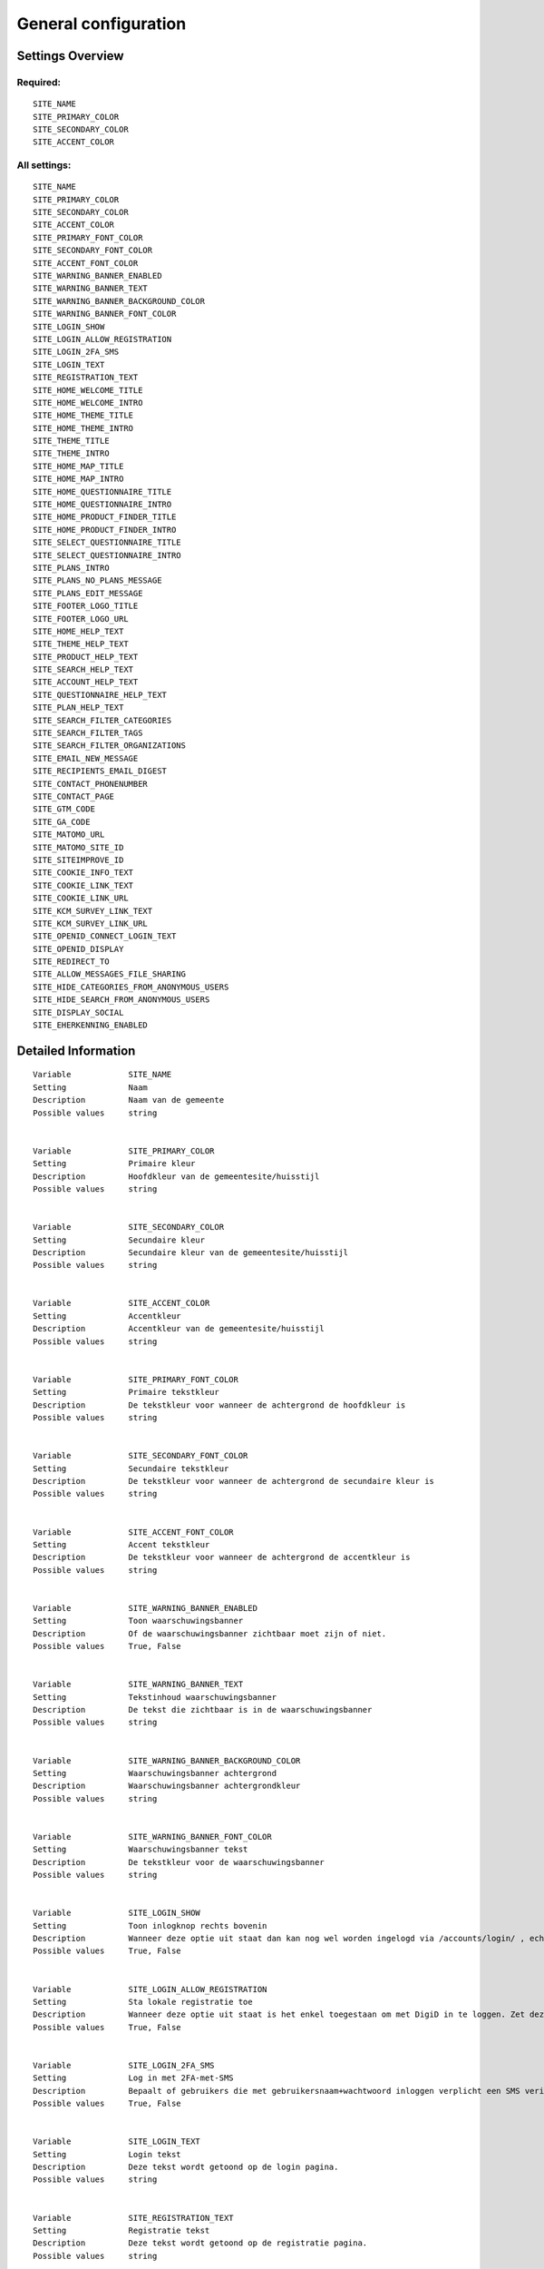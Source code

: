 .. _siteconfig:


=====================
General configuration
=====================


Settings Overview
=================

Required:
"""""""""

::

    SITE_NAME
    SITE_PRIMARY_COLOR
    SITE_SECONDARY_COLOR
    SITE_ACCENT_COLOR
    


All settings:
"""""""""""""

::

    SITE_NAME
    SITE_PRIMARY_COLOR
    SITE_SECONDARY_COLOR
    SITE_ACCENT_COLOR
    SITE_PRIMARY_FONT_COLOR
    SITE_SECONDARY_FONT_COLOR
    SITE_ACCENT_FONT_COLOR
    SITE_WARNING_BANNER_ENABLED
    SITE_WARNING_BANNER_TEXT
    SITE_WARNING_BANNER_BACKGROUND_COLOR
    SITE_WARNING_BANNER_FONT_COLOR
    SITE_LOGIN_SHOW
    SITE_LOGIN_ALLOW_REGISTRATION
    SITE_LOGIN_2FA_SMS
    SITE_LOGIN_TEXT
    SITE_REGISTRATION_TEXT
    SITE_HOME_WELCOME_TITLE
    SITE_HOME_WELCOME_INTRO
    SITE_HOME_THEME_TITLE
    SITE_HOME_THEME_INTRO
    SITE_THEME_TITLE
    SITE_THEME_INTRO
    SITE_HOME_MAP_TITLE
    SITE_HOME_MAP_INTRO
    SITE_HOME_QUESTIONNAIRE_TITLE
    SITE_HOME_QUESTIONNAIRE_INTRO
    SITE_HOME_PRODUCT_FINDER_TITLE
    SITE_HOME_PRODUCT_FINDER_INTRO
    SITE_SELECT_QUESTIONNAIRE_TITLE
    SITE_SELECT_QUESTIONNAIRE_INTRO
    SITE_PLANS_INTRO
    SITE_PLANS_NO_PLANS_MESSAGE
    SITE_PLANS_EDIT_MESSAGE
    SITE_FOOTER_LOGO_TITLE
    SITE_FOOTER_LOGO_URL
    SITE_HOME_HELP_TEXT
    SITE_THEME_HELP_TEXT
    SITE_PRODUCT_HELP_TEXT
    SITE_SEARCH_HELP_TEXT
    SITE_ACCOUNT_HELP_TEXT
    SITE_QUESTIONNAIRE_HELP_TEXT
    SITE_PLAN_HELP_TEXT
    SITE_SEARCH_FILTER_CATEGORIES
    SITE_SEARCH_FILTER_TAGS
    SITE_SEARCH_FILTER_ORGANIZATIONS
    SITE_EMAIL_NEW_MESSAGE
    SITE_RECIPIENTS_EMAIL_DIGEST
    SITE_CONTACT_PHONENUMBER
    SITE_CONTACT_PAGE
    SITE_GTM_CODE
    SITE_GA_CODE
    SITE_MATOMO_URL
    SITE_MATOMO_SITE_ID
    SITE_SITEIMPROVE_ID
    SITE_COOKIE_INFO_TEXT
    SITE_COOKIE_LINK_TEXT
    SITE_COOKIE_LINK_URL
    SITE_KCM_SURVEY_LINK_TEXT
    SITE_KCM_SURVEY_LINK_URL
    SITE_OPENID_CONNECT_LOGIN_TEXT
    SITE_OPENID_DISPLAY
    SITE_REDIRECT_TO
    SITE_ALLOW_MESSAGES_FILE_SHARING
    SITE_HIDE_CATEGORIES_FROM_ANONYMOUS_USERS
    SITE_HIDE_SEARCH_FROM_ANONYMOUS_USERS
    SITE_DISPLAY_SOCIAL
    SITE_EHERKENNING_ENABLED
    

Detailed Information
====================

::

    
    Variable            SITE_NAME
    Setting             Naam
    Description         Naam van de gemeente
    Possible values     string
    
    
    Variable            SITE_PRIMARY_COLOR
    Setting             Primaire kleur
    Description         Hoofdkleur van de gemeentesite/huisstijl
    Possible values     string
    
    
    Variable            SITE_SECONDARY_COLOR
    Setting             Secundaire kleur
    Description         Secundaire kleur van de gemeentesite/huisstijl
    Possible values     string
    
    
    Variable            SITE_ACCENT_COLOR
    Setting             Accentkleur
    Description         Accentkleur van de gemeentesite/huisstijl
    Possible values     string
    
    
    Variable            SITE_PRIMARY_FONT_COLOR
    Setting             Primaire tekstkleur
    Description         De tekstkleur voor wanneer de achtergrond de hoofdkleur is
    Possible values     string
    
    
    Variable            SITE_SECONDARY_FONT_COLOR
    Setting             Secundaire tekstkleur
    Description         De tekstkleur voor wanneer de achtergrond de secundaire kleur is
    Possible values     string
    
    
    Variable            SITE_ACCENT_FONT_COLOR
    Setting             Accent tekstkleur
    Description         De tekstkleur voor wanneer de achtergrond de accentkleur is
    Possible values     string
    
    
    Variable            SITE_WARNING_BANNER_ENABLED
    Setting             Toon waarschuwingsbanner
    Description         Of de waarschuwingsbanner zichtbaar moet zijn of niet.
    Possible values     True, False
    
    
    Variable            SITE_WARNING_BANNER_TEXT
    Setting             Tekstinhoud waarschuwingsbanner
    Description         De tekst die zichtbaar is in de waarschuwingsbanner
    Possible values     string
    
    
    Variable            SITE_WARNING_BANNER_BACKGROUND_COLOR
    Setting             Waarschuwingsbanner achtergrond
    Description         Waarschuwingsbanner achtergrondkleur
    Possible values     string
    
    
    Variable            SITE_WARNING_BANNER_FONT_COLOR
    Setting             Waarschuwingsbanner tekst
    Description         De tekstkleur voor de waarschuwingsbanner
    Possible values     string
    
    
    Variable            SITE_LOGIN_SHOW
    Setting             Toon inlogknop rechts bovenin
    Description         Wanneer deze optie uit staat dan kan nog wel worden ingelogd via /accounts/login/ , echter het inloggen is verborgen
    Possible values     True, False
    
    
    Variable            SITE_LOGIN_ALLOW_REGISTRATION
    Setting             Sta lokale registratie toe
    Description         Wanneer deze optie uit staat is het enkel toegestaan om met DigiD in te loggen. Zet deze instelling aan om ook het inloggen met gebruikersnaam/wachtwoord en het aanmelden zonder DigiD toe te staan.
    Possible values     True, False
    
    
    Variable            SITE_LOGIN_2FA_SMS
    Setting             Log in met 2FA-met-SMS
    Description         Bepaalt of gebruikers die met gebruikersnaam+wachtwoord inloggen verplicht een SMS verificatiecode dienen in te vullen
    Possible values     True, False
    
    
    Variable            SITE_LOGIN_TEXT
    Setting             Login tekst
    Description         Deze tekst wordt getoond op de login pagina.
    Possible values     string
    
    
    Variable            SITE_REGISTRATION_TEXT
    Setting             Registratie tekst
    Description         Deze tekst wordt getoond op de registratie pagina.
    Possible values     string
    
    
    Variable            SITE_HOME_WELCOME_TITLE
    Setting             Koptekst homepage
    Description         Koptekst op de homepage
    Possible values     string
    
    
    Variable            SITE_HOME_WELCOME_INTRO
    Setting             Introductietekst homepage
    Description         Introductietekst op de homepage
    Possible values     string
    
    
    Variable            SITE_HOME_THEME_TITLE
    Setting             Titel 'Onderwerpen' op de homepage  
    Description         Koptekst van de Onderwerpen op de homepage
    Possible values     string
    
    
    Variable            SITE_HOME_THEME_INTRO
    Setting             Onderwerpen introductietekst op de homepage
    Description         Introductietekst 'Onderwerpen' op de homepage
    Possible values     string
    
    
    Variable            SITE_THEME_TITLE
    Setting             Onderwerpen titel
    Description         Titel op de Onderwerpenpagina
    Possible values     string
    
    
    Variable            SITE_THEME_INTRO
    Setting             Onderwerpen introductie
    Description         Introductietekst op de onderwerpenpagina
    Possible values     string
    
    
    Variable            SITE_HOME_MAP_TITLE
    Setting             Koptekst van de kaart op de homepage
    Description         Koptekst van de kaart op de homepage
    Possible values     string
    
    
    Variable            SITE_HOME_MAP_INTRO
    Setting             Introductietekst kaart
    Description         Introductietekst van de kaart op de homepage
    Possible values     string
    
    
    Variable            SITE_HOME_QUESTIONNAIRE_TITLE
    Setting             Titel vragenlijst homepage
    Description         Vragenlijst titel op de homepage.
    Possible values     string
    
    
    Variable            SITE_HOME_QUESTIONNAIRE_INTRO
    Setting             Introductietekst vragenlijst homepage
    Description         Vragenlijst introductietekst op de homepage.
    Possible values     string
    
    
    Variable            SITE_HOME_PRODUCT_FINDER_TITLE
    Setting             Productzoeker titel
    Description         Titel van de productzoeker op de homepage.
    Possible values     string
    
    
    Variable            SITE_HOME_PRODUCT_FINDER_INTRO
    Setting             Introductietekst productzoeker homepage
    Description         Introductietekst van de productzoeker op de homepage.
    Possible values     string
    
    
    Variable            SITE_SELECT_QUESTIONNAIRE_TITLE
    Setting             Titel vragenlijst widget
    Description         Vragenlijst keuzetitel op de onderwerpen en profielpagina's.
    Possible values     string
    
    
    Variable            SITE_SELECT_QUESTIONNAIRE_INTRO
    Setting             Introductietekst vragenlijst widget
    Description         Vragenlijst introductietekst op de onderwerpen en profielpagina's.
    Possible values     string
    
    
    Variable            SITE_PLANS_INTRO
    Setting             Introductietekst Samenwerken
    Description         Subtitel voor de planpagina.
    Possible values     string
    
    
    Variable            SITE_PLANS_NO_PLANS_MESSAGE
    Setting             Standaardtekst geen samenwerkingen
    Description         Het bericht als een gebruiker nog geen plannen heeft.
    Possible values     string
    
    
    Variable            SITE_PLANS_EDIT_MESSAGE
    Setting             Standaardtekst 'doel wijzigen'
    Description         Het bericht wanneer een gebruiker een doel wijzigt.
    Possible values     string
    
    
    Variable            SITE_FOOTER_LOGO_TITLE
    Setting             Footer logo title
    Description         The title - help text of the footer logo.
    Possible values     string
    
    
    Variable            SITE_FOOTER_LOGO_URL
    Setting             Footer logo link
    Description         The external link for the footer logo.
    Possible values     string (URL)
    
    
    Variable            SITE_HOME_HELP_TEXT
    Setting             Helptekst homepage
    Description         Helptekst in de popup op de voorpagina
    Possible values     string
    
    
    Variable            SITE_THEME_HELP_TEXT
    Setting             Onderwerpen help
    Description         Helptekst in de popup op de onderwerpenpagina
    Possible values     string
    
    
    Variable            SITE_PRODUCT_HELP_TEXT
    Setting             Helptekst producten
    Description         Helptekst in de popup van de productenpagina's
    Possible values     string
    
    
    Variable            SITE_SEARCH_HELP_TEXT
    Setting             Helptekst zoeken
    Description         De helptekst in de popup op de zoekpagina's
    Possible values     string
    
    
    Variable            SITE_ACCOUNT_HELP_TEXT
    Setting             Helptekst mijn profiel
    Description         De helptekst in de popup van de profielpagina's
    Possible values     string
    
    
    Variable            SITE_QUESTIONNAIRE_HELP_TEXT
    Setting             Helptekst vragenlijst/zelftest
    Description         De helptekst in de popup op de vragenlijst/zelftestpagina's
    Possible values     string
    
    
    Variable            SITE_PLAN_HELP_TEXT
    Setting             Helptekst samenwerken
    Description         De helptekst in de popup van de samenwerken-pagina's
    Possible values     string
    
    
    Variable            SITE_SEARCH_FILTER_CATEGORIES
    Setting             Onderwerpenfilter toevoegen aan zoekresultaten
    Description         Of er categorie-selectievakjes moeten worden weergegeven om het zoekresultaat te filteren.
    Possible values     True, False
    
    
    Variable            SITE_SEARCH_FILTER_TAGS
    Setting             Tagfilter toevoegen aan zoekresultaten
    Description         Of er tag-selectievakjes moeten worden weergegeven om het zoekresultaat te filteren.
    Possible values     True, False
    
    
    Variable            SITE_SEARCH_FILTER_ORGANIZATIONS
    Setting             Organisaties-filter toevoegen aan zoekresultaten
    Description         Of er organisatie-selectievakjes moeten worden weergegeven om het zoekresultaat te filteren.
    Possible values     True, False
    
    
    Variable            SITE_EMAIL_NEW_MESSAGE
    Setting             Stuur een mail bij nieuwe berichten
    Description         Of er een e-mail ter notificatie verstuurd dient te worden na een nieuw bericht voor de gebruiker.
    Possible values     True, False
    
    
    Variable            SITE_RECIPIENTS_EMAIL_DIGEST
    Setting             ontvangers e-mailsamenvatting
    Description         De e-mailadressen van beheerders die een dagelijkse samenvatting dienen te krijgen van punten van orde.
    Possible values     string, comma-delimited (e.g. 'user1@test.nl, user2@test.nl'
    
    
    Variable            SITE_CONTACT_PHONENUMBER
    Setting             Telefoonnummer
    Description         Telefoonnummer van de organisatie
    Possible values     string
    
    
    Variable            SITE_CONTACT_PAGE
    Setting             URL
    Description         URL van de contactpagina van de organisatie
    Possible values     string (URL)
    
    
    Variable            SITE_GTM_CODE
    Setting             Google Tag Manager code
    Description         Normaalgesproken is dit een code van het formaat 'GTM-XXXX'. Door dit in te stellen wordt Google Tag Manager gebruikt.
    Possible values     string
    
    
    Variable            SITE_GA_CODE
    Setting             Google Analytics code
    Description         Normaalgesproken is dit een code van het formaat 'G-XXXX'. Door dit in te stellen wordt Google Analytics gebruikt.
    Possible values     string
    
    
    Variable            SITE_MATOMO_URL
    Setting             Matamo server URL
    Description         De domeinnaam / URL van de Matamo server, bijvoorbeeld 'matamo.example.com'.
    Possible values     string (URL)
    
    
    Variable            SITE_MATOMO_SITE_ID
    Setting             Matamo site ID
    Description         De 'idsite' van de website in Matamo die getrackt dient te worden.
    Possible values     string
    
    
    Variable            SITE_SITEIMPROVE_ID
    Setting             SiteImprove ID
    Description         SiteImprove ID - Dit nummer kan gevonden worden in de SiteImprove snippet, dit is onderdeel van een URL  zoals '//siteimproveanalytics.com/js/siteanalyze_xxxxx.js' waarbij het xxxxx-deel de SiteImprove ID is die hier ingevuld moet worden.
    Possible values     string
    
    
    Variable            SITE_COOKIE_INFO_TEXT
    Setting             Tekst cookiebanner informatie
    Description         De tekstinhoud van de cookiebanner. Wanneer deze wordt ingevuld dan wordt de cookiebanner zichtbaar.
    Possible values     string
    
    
    Variable            SITE_COOKIE_LINK_TEXT
    Setting             Tekst cookiebanner link
    Description         De tekst die wordt gebruikt als link naar de privacypagina.
    Possible values     string
    
    
    Variable            SITE_COOKIE_LINK_URL
    Setting             URL van de privacypagina
    Description         De link naar de pagina met het privacybeleid.
    Possible values     string
    
    
    Variable            SITE_KCM_SURVEY_LINK_TEXT
    Setting             KCM survey link text
    Description         The text that is displayed on the customer satisfaction survey link
    Possible values     string
    
    
    Variable            SITE_KCM_SURVEY_LINK_URL
    Setting             KCM survey URL
    Description         The external link for the customer satisfaction survey.
    Possible values     string (URL)
    
    
    Variable            SITE_OPENID_CONNECT_LOGIN_TEXT
    Setting             OpenID Connect login tekst
    Description         De tekst die getoond wordt wanneer OpenID Connect (OIDC/Azure AD) als loginmethode is ingesteld
    Possible values     string
    
    
    Variable            SITE_OPENID_DISPLAY
    Setting             Toon optie om in te loggen via OpenID Connect
    Description         Alleen geselecteerde groepen zullen de optie zien om met OpenID Connect in te loggen.
    Possible values     string
    
    
    Variable            SITE_REDIRECT_TO
    Setting             Stuur niet-ingelogde gebruiker door naar
    Description         Geef een URL of pad op waar de niet-ingelogde gebruiker naar toe doorgestuurd moet worden vanuit de niet-ingelogde homepage.Pad voorbeeld: '/accounts/login', URL voorbeeld: 'https://gemeente.groningen.nl'
    Possible values     string (URL)
    
    
    Variable            SITE_ALLOW_MESSAGES_FILE_SHARING
    Setting             Sta het delen van bestanden via Mijn Berichten toe
    Description         Of het delen van bestanden via Mijn Berichten mogelijk is of niet. Indien uitgeschakeld dan kunnen alleen tekstberichten worden verzonden
    Possible values     True, False
    
    
    Variable            SITE_HIDE_CATEGORIES_FROM_ANONYMOUS_USERS
    Setting             Blokkeer toegang tot Onderwerpen voor niet-ingelogde gebruikers
    Description         Indien geselecteerd: alleen ingelogde gebruikers hebben toegang tot Onderwerpen.
    Possible values     True, False
    
    
    Variable            SITE_HIDE_SEARCH_FROM_ANONYMOUS_USERS
    Setting             Verberg zoekbalk voor anonieme gebruiker
    Description         Indien geselecteerd: alleen ingelogde gebruikers zien de zoekfunctie.
    Possible values     True, False
    
    
    Variable            SITE_DISPLAY_SOCIAL
    Setting             Toon sociale media knoppen bij elk product
    Description         Maak het delen mogelijk van producten op sociale media (Facebook, LinkedIn...)
    Possible values     True, False
    
    
    Variable            SITE_EHERKENNING_ENABLED
    Setting             eHerkenning authentication ingeschakeld
    Description         Of gebruikers in kunnen loggen met eHerkenning of niet. Standaard wordt de SAML integratie hiervoor gebruikt (van toepassing bij een rechtstreekse aansluiting op een eHerkenning makelaar). Voor het gebruiken van een OpenID Connect (OIDC) koppeling, navigeer naar `OpenID Connect configuratie voor eHerkenning` om deze te activeren.
    Possible values     True, False
    
    